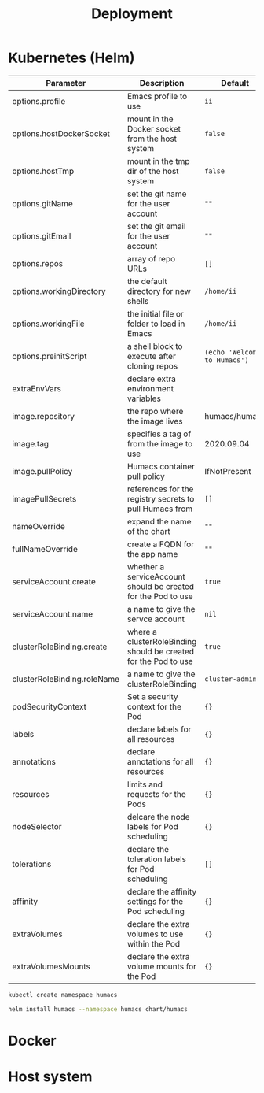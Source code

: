 # -*- ii: humacs; -*-
#+TITLE: Deployment

* Kubernetes (Helm)
| Parameter                   | Description                                                     | Default                      |
|-----------------------------+-----------------------------------------------------------------+------------------------------|
| options.profile             | Emacs profile to use                                            | ~ii~                         |
| options.hostDockerSocket    | mount in the Docker socket from the host system                 | ~false~                      |
| options.hostTmp             | mount in the tmp dir of the host system                         | ~false~                      |
| options.gitName             | set the git name for the user account                           | ~""~                         |
| options.gitEmail            | set the git email for the user account                          | ~""~                         |
| options.repos               | array of repo URLs                                              | ~[]~                         |
| options.workingDirectory    | the default directory for new shells                            | ~/home/ii~             |
| options.workingFile         | the initial file or folder to load in Emacs                     | ~/home/ii~             |
| options.preinitScript       | a shell block to execute after cloning repos                    | ~(echo 'Welcome to Humacs')~ |
| extraEnvVars                | declare extra environment variables                             |                              |
| image.repository            | the repo where the image lives                                  | humacs/humacs                |
| image.tag                   | specifies a tag of from the image to use                        | 2020.09.04                   |
| image.pullPolicy            | Humacs container pull policy                                    | IfNotPresent                 |
| imagePullSecrets            | references for the registry secrets to pull Humacs from         | ~[]~                         |
| nameOverride                | expand the name of the chart                                    | ~""~                         |
| fullNameOverride            | create a FQDN for the app name                                  | ~""~                         |
| serviceAccount.create       | whether a serviceAccount should be created for the Pod to use   | ~true~                       |
| serviceAccount.name         | a name to give the servce account                               | ~nil~                        |
| clusterRoleBinding.create   | where a clusterRoleBinding should be created for the Pod to use | ~true~                       |
| clusterRoleBinding.roleName | a name to give the clusterRoleBinding                           | ~cluster-admin~              |
| podSecurityContext          | Set a security context for the Pod                              | ~{}~                         |
| labels                      | declare labels for all resources                                | ~{}~                         |
| annotations                 | declare annotations for all resources                           | ~{}~                         |
| resources                   | limits and requests for the Pods                                | ~{}~                         |
| nodeSelector                | delcare the node labels for Pod scheduling                      | ~{}~                         |
| tolerations                 | declare the toleration labels for Pod scheduling                | ~[]~                         |
| affinity                    | declare the affinity settings for the Pod scheduling            | ~{}~                         |
| extraVolumes                | declare the extra volumes to use within the Pod                 | ~{}~                         |
| extraVolumesMounts          | declare the extra volume mounts for the Pod                     | ~{}~                         |

#+name: Create namespace
#+begin_src sh
kubectl create namespace humacs
#+end_src

#+name: Install Humacs
#+begin_src sh
helm install humacs --namespace humacs chart/humacs
#+end_src

* Docker


* Host system

